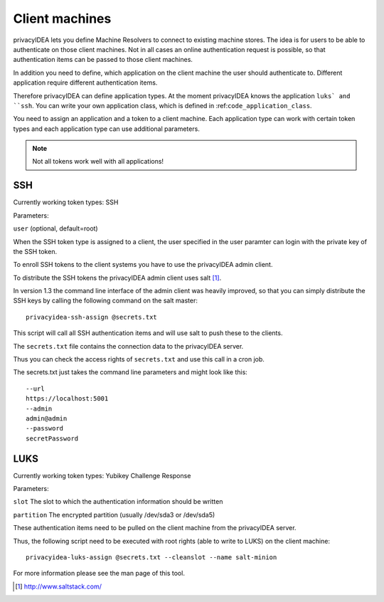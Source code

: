 .. _machines:

Client machines
===============

.. index:: machines, client machines

privacyIDEA lets you define Machine Resolvers to connect to existing machine
stores. The idea is for users to be able to authenticate
on those client machines.
Not in all cases an online authentication request is possible,
so that authentication items
can be passed to those client machines.

In addition you need to define, which application on the client machine
the user should authenticate
to. Different application require different authentication items.

Therefore privacyIDEA can define application types.
At the moment privacyIDEA knows the application
``luks` and ``ssh``. You can write your own application class,
which is defined in
:ref:``code_application_class``.

You need to assign an application and a token to a client machine. Each application type 
can work with certain token types and each application type can use additional parameters.

.. note:: Not all tokens work well with all applications!

SSH
---

Currently working token types: SSH

Parameters:

``user`` (optional, default=root)

When the SSH token type is assigned to a client, the user specified in the user paramter
can login with the private key of the SSH token.

To enroll SSH tokens to the client systems you have to use the privacyIDEA admin client.

To distribute the SSH tokens the privacyIDEA admin client uses salt [#saltstack]_.

In version 1.3 the command line interface of the admin client was heavily improved, so
that you can simply distribute the SSH keys by calling the following command on the
salt master::

   privacyidea-ssh-assign @secrets.txt

This script will call all SSH authentication items and will use salt to push these 
to the clients.

The ``secrets.txt`` file contains the connection data to the privacyIDEA server.

Thus you can check the access rights of ``secrets.txt`` and use this call in a 
cron job.

The secrets.txt just takes the command line parameters and might look like this::
   
   --url
   https://localhost:5001
   --admin
   admin@admin
   --password
   secretPassword


LUKS
----

Currently working token types: Yubikey Challenge Response

Parameters:

``slot`` The slot to which the authentication information should be written

``partition`` The encrypted partition (usually /dev/sda3 or /dev/sda5)

These authentication items need to be pulled on the client machine from
the privacyIDEA server.

Thus, the following script need to be executed with root rights (able to
write to LUKS) on the client machine::

   privacyidea-luks-assign @secrets.txt --cleanslot --name salt-minion

For more information please see the man page of this tool.



.. [#saltstack] http://www.saltstack.com/
